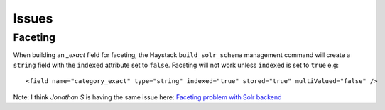 Issues
******

Faceting
========

When building an *_exact* field for faceting, the Haystack
``build_solr_schema`` management command will create a ``string`` field with
the ``indexed`` attribute set to ``false``.  Faceting will not work unless
``indexed`` is set to ``true`` e.g:

::

  <field name="category_exact" type="string" indexed="true" stored="true" multiValued="false" />

Note: I think *Jonathan S* is having the same issue here:
`Faceting problem with Solr backend`_


.. _`Faceting problem with Solr backend`: http://groups.google.com/group/django-haystack/browse_thread/thread/8b1aaa139914ace7

